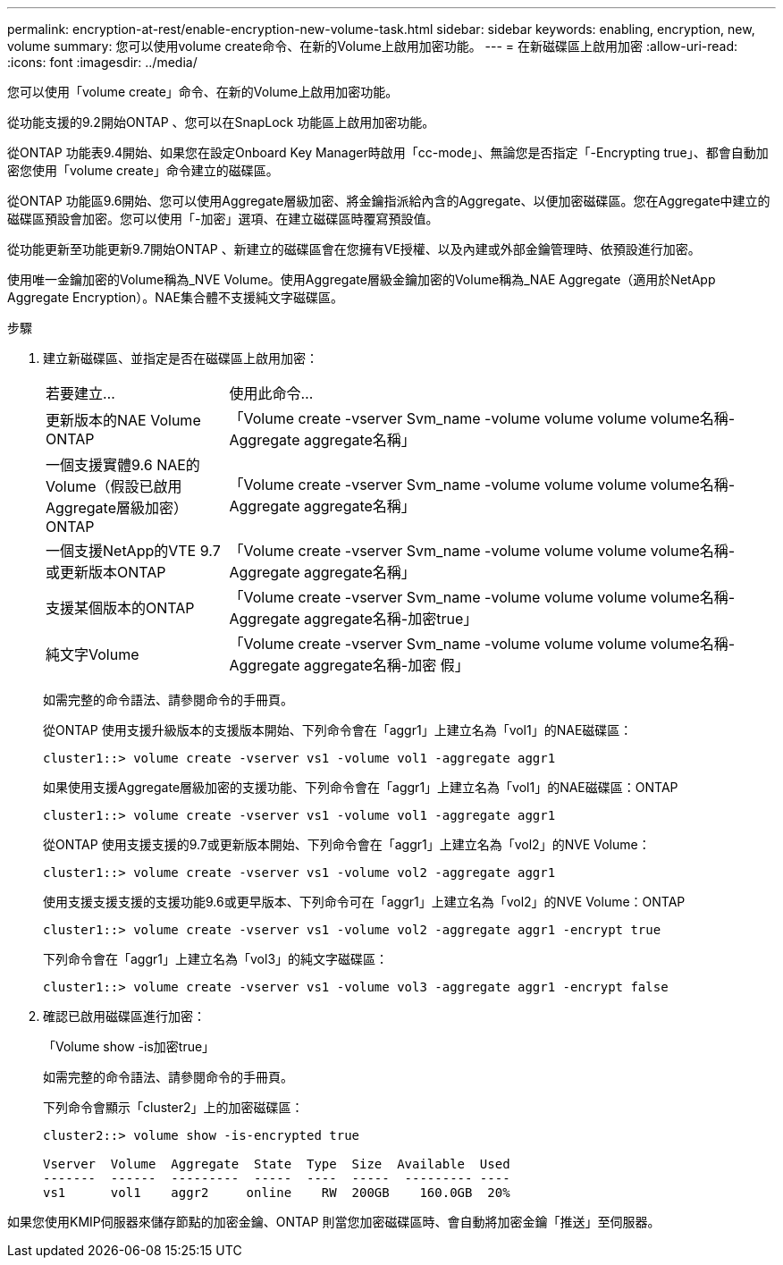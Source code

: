 ---
permalink: encryption-at-rest/enable-encryption-new-volume-task.html 
sidebar: sidebar 
keywords: enabling, encryption, new, volume 
summary: 您可以使用volume create命令、在新的Volume上啟用加密功能。 
---
= 在新磁碟區上啟用加密
:allow-uri-read: 
:icons: font
:imagesdir: ../media/


[role="lead"]
您可以使用「volume create」命令、在新的Volume上啟用加密功能。

從功能支援的9.2開始ONTAP 、您可以在SnapLock 功能區上啟用加密功能。

從ONTAP 功能表9.4開始、如果您在設定Onboard Key Manager時啟用「cc-mode」、無論您是否指定「-Encrypting true」、都會自動加密您使用「volume create」命令建立的磁碟區。

從ONTAP 功能區9.6開始、您可以使用Aggregate層級加密、將金鑰指派給內含的Aggregate、以便加密磁碟區。您在Aggregate中建立的磁碟區預設會加密。您可以使用「-加密」選項、在建立磁碟區時覆寫預設值。

從功能更新至功能更新9.7開始ONTAP 、新建立的磁碟區會在您擁有VE授權、以及內建或外部金鑰管理時、依預設進行加密。

使用唯一金鑰加密的Volume稱為_NVE Volume。使用Aggregate層級金鑰加密的Volume稱為_NAE Aggregate（適用於NetApp Aggregate Encryption）。NAE集合體不支援純文字磁碟區。

.步驟
. 建立新磁碟區、並指定是否在磁碟區上啟用加密：
+
[cols="25,75"]
|===


| 若要建立... | 使用此命令... 


 a| 
更新版本的NAE Volume ONTAP
 a| 
「Volume create -vserver Svm_name -volume volume volume volume名稱-Aggregate aggregate名稱」



 a| 
一個支援實體9.6 NAE的Volume（假設已啟用Aggregate層級加密）ONTAP
 a| 
「Volume create -vserver Svm_name -volume volume volume volume名稱-Aggregate aggregate名稱」



 a| 
一個支援NetApp的VTE 9.7或更新版本ONTAP
 a| 
「Volume create -vserver Svm_name -volume volume volume volume名稱-Aggregate aggregate名稱」



 a| 
支援某個版本的ONTAP
 a| 
「Volume create -vserver Svm_name -volume volume volume volume名稱-Aggregate aggregate名稱-加密true」



 a| 
純文字Volume
 a| 
「Volume create -vserver Svm_name -volume volume volume volume名稱-Aggregate aggregate名稱-加密 假」

|===
+
如需完整的命令語法、請參閱命令的手冊頁。

+
從ONTAP 使用支援升級版本的支援版本開始、下列命令會在「aggr1」上建立名為「vol1」的NAE磁碟區：

+
[listing]
----
cluster1::> volume create -vserver vs1 -volume vol1 -aggregate aggr1
----
+
如果使用支援Aggregate層級加密的支援功能、下列命令會在「aggr1」上建立名為「vol1」的NAE磁碟區：ONTAP

+
[listing]
----
cluster1::> volume create -vserver vs1 -volume vol1 -aggregate aggr1
----
+
從ONTAP 使用支援支援的9.7或更新版本開始、下列命令會在「aggr1」上建立名為「vol2」的NVE Volume：

+
[listing]
----
cluster1::> volume create -vserver vs1 -volume vol2 -aggregate aggr1
----
+
使用支援支援支援的支援功能9.6或更早版本、下列命令可在「aggr1」上建立名為「vol2」的NVE Volume：ONTAP

+
[listing]
----
cluster1::> volume create -vserver vs1 -volume vol2 -aggregate aggr1 -encrypt true
----
+
下列命令會在「aggr1」上建立名為「vol3」的純文字磁碟區：

+
[listing]
----
cluster1::> volume create -vserver vs1 -volume vol3 -aggregate aggr1 -encrypt false
----
. 確認已啟用磁碟區進行加密：
+
「Volume show -is加密true」

+
如需完整的命令語法、請參閱命令的手冊頁。

+
下列命令會顯示「cluster2」上的加密磁碟區：

+
[listing]
----
cluster2::> volume show -is-encrypted true

Vserver  Volume  Aggregate  State  Type  Size  Available  Used
-------  ------  ---------  -----  ----  -----  --------- ----
vs1      vol1    aggr2     online    RW  200GB    160.0GB  20%
----


如果您使用KMIP伺服器來儲存節點的加密金鑰、ONTAP 則當您加密磁碟區時、會自動將加密金鑰「推送」至伺服器。
